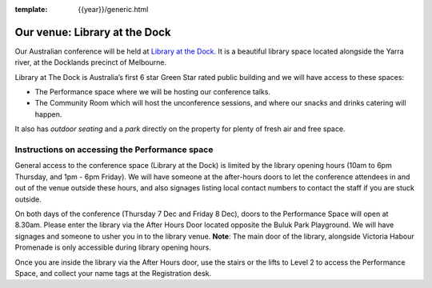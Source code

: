 :template: {{year}}/generic.html

Our venue: Library at the Dock
==============================

Our Australian conference will be held at `Library at the Dock`_. 
It is a beautiful library space located alongside the Yarra river, at the Docklands precinct of Melbourne.

.. image:: /_static/conf/images/pics/Lib-Dock.jpg

Library at The Dock is Australia’s first 6 star Green Star rated public building and we will have access to these spaces:

* The Performance space where we will be hosting our conference talks.
* The Community Room which will host the unconference sessions, and where our snacks and drinks catering will happen.

It also has *outdoor seating* and a *park* directly on the property for plenty of fresh air and free space.

.. _Library at the Dock: https://www.melbourne.vic.gov.au/community/hubs-bookable-spaces/the-dock/library-at-the-dock/Pages/library-at-the-dock.aspx

Instructions on accessing the Performance space
------------------------------------------------

General access to the conference space (Library at the Dock) is limited by the library opening hours (10am to 6pm Thursday, and 1pm - 6pm Friday). 
We will have someone at the after-hours doors to let the conference attendees in and out of the venue outside these hours, and also signages listing local contact numbers to contact the staff if you are stuck outside.

On both days of the conference (Thursday 7 Dec and Friday 8 Dec), doors to the Performance Space will open at 8.30am. Please enter the library via the After Hours Door located opposite the Buluk Park Playground. We will have signages and someone to usher you in to the library venue.
**Note**: The main door of the library, alongside Victoria Habour Promenade is only accessible during library opening hours. 

Once you are inside the library via the After Hours door, use the stairs or the lifts to Level 2 to access the Performance Space, and collect your name tags at the Registration desk.